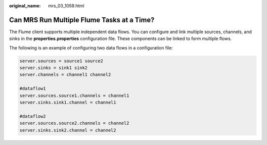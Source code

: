 :original_name: mrs_03_1059.html

.. _mrs_03_1059:

Can MRS Run Multiple Flume Tasks at a Time?
===========================================

The Flume client supports multiple independent data flows. You can configure and link multiple sources, channels, and sinks in the **properties.properties** configuration file. These components can be linked to form multiple flows.

The following is an example of configuring two data flows in a configuration file:

.. code-block::

   server.sources = source1 source2
   server.sinks = sink1 sink2
   server.channels = channel1 channel2

   #dataflow1
   server.sources.source1.channels = channel1
   server.sinks.sink1.channel = channel1

   #dataflow2
   server.sources.source2.channels = channel2
   server.sinks.sink2.channel = channel2
